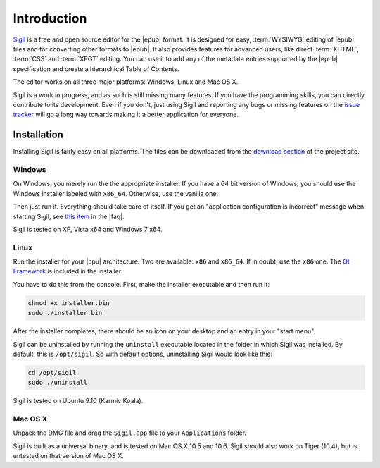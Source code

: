 ﻿.. include:: substitutions.txt

Introduction
============

`Sigil <http://code.google.com/p/sigil/>`_ is a free and open source editor for the |epub| format. It is designed for easy, :term:`WYSIWYG` editing of |epub| files and for converting other formats to |epub|. It also provides features for advanced users, like direct :term:`XHTML`, :term:`CSS` and :term:`XPGT` editing. You can use it to add any of the metadata entries supported by the |epub| specification and create a hierarchical Table of Contents.

The editor works on all three major platforms: Windows, Linux and Mac OS X.

Sigil is a work in progress, and as such is still missing many features. If you have the programming skills, you can directly contribute to its development. Even if you don't, just using Sigil and reporting any bugs or missing features on the `issue tracker <http://code.google.com/p/sigil/issues/list>`_ will go a long way towards making it a better application for everyone.

Installation
------------

Installing Sigil is fairly easy on all platforms. The files can be downloaded from the `download section <http://code.google.com/p/sigil/downloads/list>`_ of the project site.

Windows
~~~~~~~

On Windows, you merely run the the appropriate installer. If you have a 64 bit version of Windows, you should use the Windows installer labeled with ``x86_64``. Otherwise, use the vanilla one.

Then just run it. Everything should take care of itself. If you get an "application configuration is incorrect" message when starting Sigil, see `this item <http://code.google.com/p/sigil/wiki/FAQ#I_am_running_Windows_and_I_get_an_%22application_configuratio>`_ in the |faq|.

Sigil is tested on XP, Vista x64 and Windows 7 x64.

Linux
~~~~~

Run the installer for your |cpu| architecture. Two are available: ``x86`` and ``x86_64``. If in doubt, use the ``x86`` one. The `Qt Framework <http://qt.nokia.com/products>`_ is included in the installer.

You have to do this from the console. First, make the installer executable and then run it:

.. code-block:: bash

    chmod +x installer.bin
    sudo ./installer.bin

After the installer completes, there should be an icon on your desktop and an entry in your "start menu".

Sigil can be uninstalled by running the ``uninstall`` executable located in the folder in which Sigil was installed. By default, this is ``/opt/sigil``. So with default options, uninstalling Sigil would look like this:

.. code-block:: bash

    cd /opt/sigil
    sudo ./uninstall

Sigil is tested on Ubuntu 9.10 (Karmic Koala).

Mac OS X
~~~~~~~~

Unpack the DMG file and drag the ``Sigil.app`` file to your ``Applications`` folder.

Sigil is built as a universal binary, and is tested on Mac OS X 10.5 and 10.6. Sigil should also work on Tiger (10.4), but is untested on that version of Mac OS X.